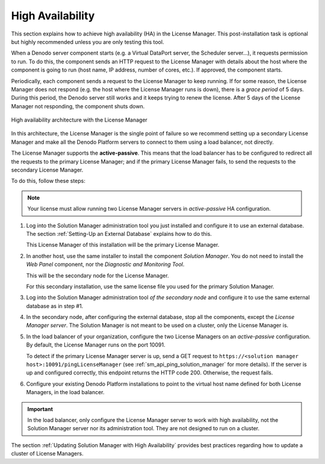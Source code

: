 =================
High Availability
=================

This section explains how to achieve high availability (HA) in the License Manager. This post-installation task is optional but highly recommended unless you are only testing this tool.

When a Denodo server component starts (e.g. a Virtual DataPort server, the Scheduler server...), it requests permission to run. To do this, the component sends an HTTP request to the License Manager with details about the host where the component is going to run (host name, IP address, number of cores, etc.). If approved, the component starts.

Periodically, each component sends a request to the License Manager to keep running. If for some reason, the License Manager does not respond (e.g. the host where the License Manager runs is down), there is a *grace period* of 5 days. During this period, the Denodo server still works and it keeps trying to renew the license. After 5 days of the License Manager not responding, the component shuts down.

.. figure:: high_availability.png
    :align: center
    :alt: Diagram of high availability architecture with the License Manager
    
    High availability architecture with the License Manager

In this architecture, the License Manager is the single point of failure so we recommend setting up a secondary License Manager and make all the Denodo Platform servers to connect to them using a load balancer, not directly.

The License Manager supports the **active-passive**. This means that the load balancer has to be configured to redirect all the requests to the primary License Manager; and if the primary License Manager fails, to send the requests to the secondary License Manager.

To do this, follow these steps:

.. note:: Your license must allow running two License Manager servers in *active-passive* HA configuration.

1. Log into the Solution Manager administration tool you just installed and configure it to use an external database. The section :ref:`Setting-Up an External Database` explains how to do this.
   
   This License Manager of this installation will be the primary License Manager.

2. In another host, use the same installer to install the component *Solution Manager*. You do not need to install the *Web Panel* component, nor the *Diagnostic and Monitoring Tool*.
   
   This will be the secondary node for the License Manager.
   
   For this secondary installation, use the same license file you used for the primary Solution Manager.
   
3. Log into the Solution Manager administration tool *of the secondary node* and configure it to use the same external database as in step #1.
   
4. In the secondary node, after configuring the external database, stop all the components, except the *License Manager server*. The Solution Manager is not meant to be used on a cluster, only the License Manager is.

5. In the load balancer of your organization, configure the two License Managers on an *active-passive* configuration. By default, the License Manager runs on the port 10091.

   To detect if the primary License Manager server is up, send a GET request to ``https://<solution manager host>:10091/pingLicenseManager`` (see :ref:`sm_api_ping_solution_manager` for more details). If the server is up and configured correctly, this endpoint returns the HTTP code 200. Otherwise, the request fails.

6. Configure your existing Denodo Platform installations to point to the virtual host name defined for both License Managers, in the load balancer.

.. important:: In the load balancer, only configure the License Manager server to work with high availability, not the Solution Manager server nor its administration tool. They are not designed to run on a cluster.

The section :ref:`Updating Solution Manager with High Availability` provides best practices regarding how to update a cluster of License Managers.
